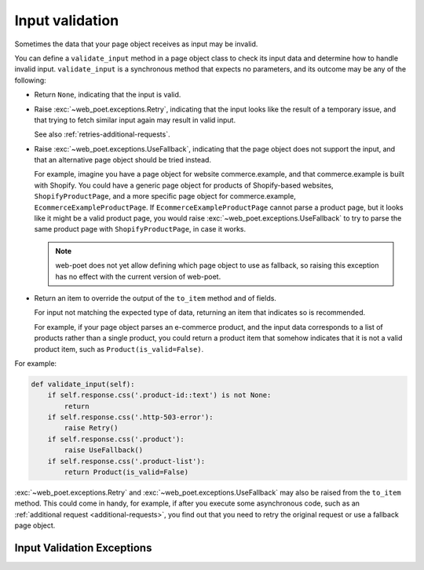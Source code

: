 .. _input-validation:

================
Input validation
================

Sometimes the data that your page object receives as input may be invalid.

You can define a ``validate_input`` method in a page object class to check its
input data and determine how to handle invalid input. ``validate_input``
is a synchronous method that expects no parameters, and its outcome may be any
of the following:

-   Return ``None``, indicating that the input is valid.

.. _retries-input:

-   Raise :exc:`~web_poet.exceptions.Retry`, indicating that the input
    looks like the result of a temporary issue, and that trying to fetch
    similar input again may result in valid input.

    See also :ref:`retries-additional-requests`.

-   Raise :exc:`~web_poet.exceptions.UseFallback`, indicating that the
    page object does not support the input, and that an alternative page object
    should be tried instead.

    For example, imagine you have a page object for website commerce.example,
    and that commerce.example is built with Shopify. You could have a generic
    page object for products of Shopify-based websites, ``ShopifyProductPage``,
    and a more specific page object for commerce.example,
    ``EcommerceExampleProductPage``. If ``EcommerceExampleProductPage`` cannot
    parse a product page, but it looks like it might be a valid product page,
    you would raise :exc:`~web_poet.exceptions.UseFallback` to try to
    parse the same product page with ``ShopifyProductPage``, in case it works.

    .. note:: web-poet does not yet allow defining which page object to use as
              fallback, so raising this exception has no effect with the
              current version of web-poet.

-   Return an item to override the output of the ``to_item`` method and of
    fields.

    For input not matching the expected type of data, returning an item that
    indicates so is recommended.

    For example, if your page object parses an e-commerce product, and the
    input data corresponds to a list of products rather than a single product,
    you could return a product item that somehow indicates that it is not a
    valid product item, such as ``Product(is_valid=False)``.

For example:

.. code-block:: python

   def validate_input(self):
       if self.response.css('.product-id::text') is not None:
           return
       if self.response.css('.http-503-error'):
           raise Retry()
       if self.response.css('.product'):
           raise UseFallback()
       if self.response.css('.product-list'):
           return Product(is_valid=False)

:exc:`~web_poet.exceptions.Retry` and :exc:`~web_poet.exceptions.UseFallback`
may also be raised from the ``to_item`` method. This could come in handy, for
example, if after you execute some asynchronous code, such as an
:ref:`additional request <additional-requests>`, you find out that you need to
retry the original request or use a fallback page object.


Input Validation Exceptions
===========================

.. autoexception:: web_poet.exceptions.PageObjectAction

.. autoexception:: web_poet.exceptions.Retry

.. autoexception:: web_poet.exceptions.UseFallback
